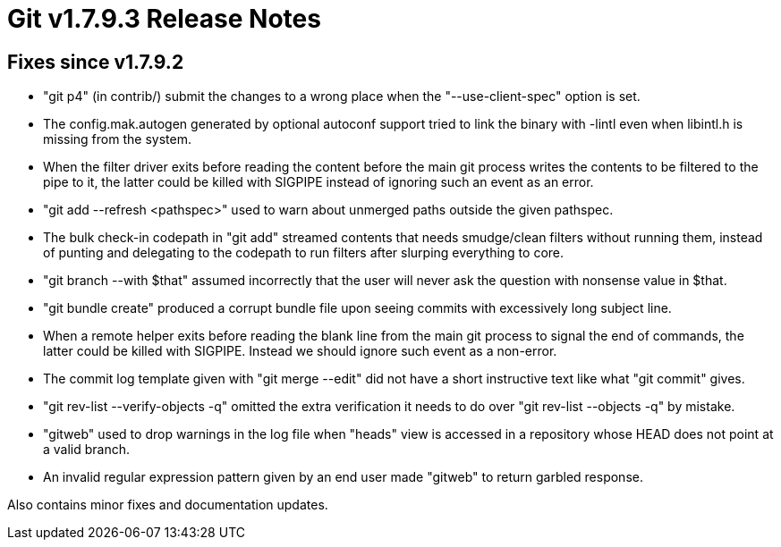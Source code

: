 Git v1.7.9.3 Release Notes
==========================

Fixes since v1.7.9.2
--------------------

 * "git p4" (in contrib/) submit the changes to a wrong place when the
   "--use-client-spec" option is set.

 * The config.mak.autogen generated by optional autoconf support tried
   to link the binary with -lintl even when libintl.h is missing from
   the system.

 * When the filter driver exits before reading the content before the
   main git process writes the contents to be filtered to the pipe to
   it, the latter could be killed with SIGPIPE instead of ignoring
   such an event as an error.

 * "git add --refresh <pathspec>" used to warn about unmerged paths
   outside the given pathspec.

 * The bulk check-in codepath in "git add" streamed contents that
   needs smudge/clean filters without running them, instead of punting
   and delegating to the codepath to run filters after slurping
   everything to core.

 * "git branch --with $that" assumed incorrectly that the user will never
   ask the question with nonsense value in $that.

 * "git bundle create" produced a corrupt bundle file upon seeing
   commits with excessively long subject line.

 * When a remote helper exits before reading the blank line from the
   main git process to signal the end of commands, the latter could be
   killed with SIGPIPE. Instead we should ignore such event as a
   non-error.

 * The commit log template given with "git merge --edit" did not have
   a short instructive text like what "git commit" gives.

 * "git rev-list --verify-objects -q" omitted the extra verification
   it needs to do over "git rev-list --objects -q" by mistake.

 * "gitweb" used to drop warnings in the log file when "heads" view is
   accessed in a repository whose HEAD does not point at a valid
   branch.

 * An invalid regular expression pattern given by an end user made
   "gitweb" to return garbled response.

Also contains minor fixes and documentation updates.
